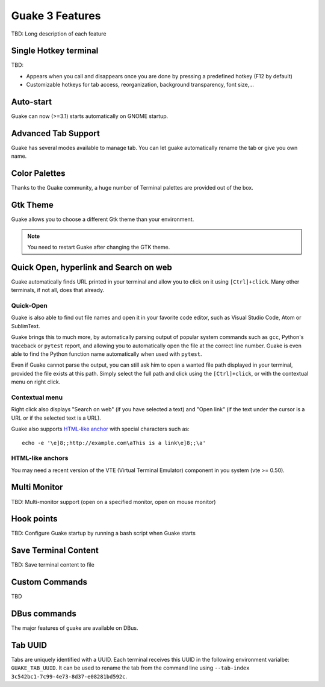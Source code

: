 
Guake 3 Features
****************

TBD: Long description of each feature

Single Hotkey terminal
======================

TBD:

- Appears when you call and disappears once you are done by pressing a predefined hotkey (F12 by
  default)
- Customizable hotkeys for tab access, reorganization, background transparency, font size,...

Auto-start
==========

Guake can now (>=3.1) starts automatically on GNOME startup.

Advanced Tab Support
====================

Guake has several modes available to manage tab. You can let guake automatically rename the tab
or give you own name.

Color Palettes
==============

Thanks to the Guake community, a huge number of Terminal palettes are provided out of the box.

Gtk Theme
=========

Guake allows you to choose a different Gtk theme than your environment.

.. note:: You need to restart Guake after changing the GTK theme.

Quick Open, hyperlink and Search on web
=======================================

Guake automatically finds URL printed in your terminal and allow you to click on it using
``[Ctrl]+click``. Many other terminals, if not all, does that already.

Quick-Open
----------

.. image:: ../../../guake/data/pixmaps/quick-open.png
    :align: right

Guake is also able to find out file names and open it in your favorite code editor, such as
Visual Studio Code, Atom or SublimText.

Guake brings this to much more, by automatically parsing output of popular system commands such
as ``gcc``, Python's traceback or ``pytest`` report, and allowing you to automatically open the
file at the correct line number. Guake is even able to find the Python function name automatically
when used with ``pytest``.

.. image:: ../../../guake/data/pixmaps/quick-open-python-exception.png
    :align: center

Even if Guake cannot parse the output, you can still ask him to open a wanted file path displayed
in your terminal, provided the file exists at this path. Simply select the full path and click
using the ``[Ctrl]+click``, or with the contextual menu on right click.

.. image:: ../../../guake/data/pixmaps/quick-open-selection.png
    :align: center

Contextual menu
---------------

Right click also displays "Search on web" (if you have selected a text) and "Open link" (if the
text under the cursor is a URL or if the selected text is a URL).

Guake also supports
`HTML-like anchor <https://gist.github.com/egmontkob/eb114294efbcd5adb1944c9f3cb5feda>`_ with
special characters such as::

    echo -e '\e]8;;http://example.com\aThis is a link\e]8;;\a'

HTML-like anchors
-----------------

You may need a recent version of the VTE (Virtual Terminal Emulator) component in you system
(vte >= 0.50).

Multi Monitor
=============

TBD: Multi-monitor support (open on a specified monitor, open on mouse monitor)

Hook points
===========

TBD: Configure Guake startup by running a bash script when Guake starts

Save Terminal Content
=====================
TBD: Save terminal content to file

Custom Commands
===============

TBD

DBus commands
=============

The major features of guake are available on DBus.

Tab UUID
========

Tabs are uniquely identified with a UUID. Each terminal receives this UUID in the following
environment varialbe: ``GUAKE_TAB_UUID``. It can be used to rename the tab from the command line
using ``--tab-index 3c542bc1-7c99-4e73-8d37-e08281bd592c``.
